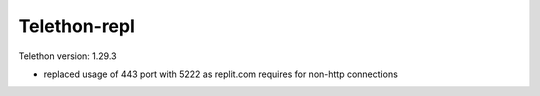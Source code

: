 Telethon-repl
=============
Telethon version: 1.29.3

- replaced usage of 443 port with 5222 as replit.com requires for non-http connections
